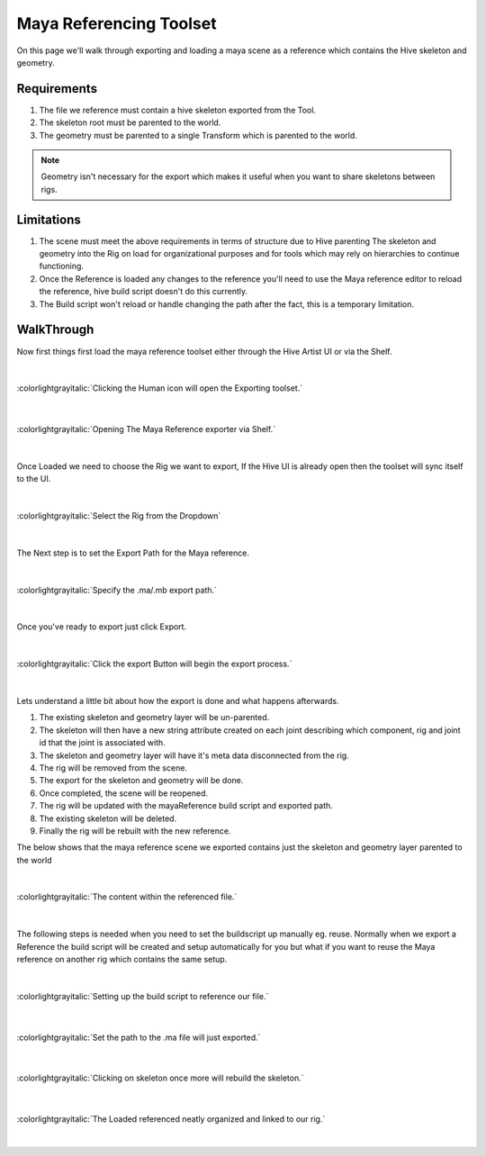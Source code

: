 
Maya Referencing Toolset
########################

On this page we'll walk through exporting and loading a maya scene as a reference
which contains the Hive skeleton and geometry.

Requirements
------------

#. The file we reference must contain a hive skeleton exported from the Tool.
#. The skeleton root must be parented to the world.
#. The geometry must be parented to a single Transform which is parented to the world.

.. Note::

    Geometry isn't necessary for the export which makes it useful when you want to share
    skeletons between rigs.

Limitations
-----------

#. The scene must meet the above requirements in terms of structure due to Hive parenting
   The skeleton and geometry into the Rig on load for organizational purposes and for tools which may
   rely on hierarchies to continue functioning.
#. Once the Reference is loaded any changes to the reference you'll need to use the Maya reference editor
   to reload the reference, hive build script doesn't do this currently.
#. The Build script won't reload or handle changing the path after the fact, this is a temporary limitation.

WalkThrough
-----------

Now first things first load the maya reference toolset either through the Hive Artist UI or
via the Shelf.

|

.. figure:: ../resources/mayareference_hiveui.png
    :align: center
    :alt: alternate text
    :figclass: align-center

    :colorlightgrayitalic:`Clicking the Human icon will open the Exporting toolset.`

|

.. figure:: ../resources/mayareference_shelfaction.png
    :align: center
    :alt: alternate text
    :figclass: align-center

    :colorlightgrayitalic:`Opening The Maya Reference exporter via Shelf.`

|

Once Loaded we need to choose the Rig we want to export, If the Hive UI is already open then
the toolset will sync itself to the UI.

|

.. figure:: ../resources/mayareference_activerig.png
    :align: center
    :alt: alternate text
    :figclass: align-center

    :colorlightgrayitalic:`Select the Rig from the Dropdown`

|

The Next step is to set the Export Path for the Maya reference.

|

.. figure:: ../resources/mayareference_setpath.png
    :align: center
    :alt: alternate text
    :figclass: align-center

    :colorlightgrayitalic:`Specify the .ma/.mb export path.`

|

Once you've ready to export just click Export.

|

.. figure:: ../resources/mayareference_exportbtn.png
    :align: center
    :alt: alternate text
    :figclass: align-center

    :colorlightgrayitalic:`Click the export Button will begin the export process.`

|

Lets understand a little bit about how the export is done and what happens afterwards.

#. The existing skeleton and geometry layer will be un-parented.
#. The skeleton will then have a new string attribute created on each joint describing which component, rig and
   joint id that the joint is associated with.
#. The skeleton and geometry layer will have it's meta data disconnected from the rig.
#. The rig will be removed from the scene.
#. The export for the skeleton and geometry will be done.
#. Once completed, the scene will be reopened.
#. The rig will be updated with the mayaReference build script and exported path.
#. The existing skeleton will be deleted.
#. Finally the rig will be rebuilt with the new reference.


The below shows that the maya reference scene we exported contains just the skeleton and geometry layer
parented to the world

|

.. figure:: ../resources/mayreference_referencedScene.png
    :align: center
    :alt: alternate text
    :figclass: align-center

    :colorlightgrayitalic:`The content within the referenced file.`

|

The following steps is needed when you need to set the buildscript up manually eg. reuse.
Normally when we export a Reference the build script will be created and setup automatically
for you but what if you want to reuse the Maya reference on another rig which contains the
same setup.


|


.. figure:: ../resources/mayreference_config_setpath.png
    :align: center
    :alt: alternate text
    :figclass: align-center

    :colorlightgrayitalic:`Setting up the build script to reference our file.`

|

.. figure:: ../resources/mayareference_configsetpath.png
    :align: center
    :alt: alternate text
    :figclass: align-center

    :colorlightgrayitalic:`Set the path to the .ma file will just exported.`

|

.. figure:: ../resources/mayareference_buildskeleton.png
    :align: center
    :alt: alternate text
    :figclass: align-center

    :colorlightgrayitalic:`Clicking on skeleton once more will rebuild the skeleton.`

|


.. figure:: ../resources/mayareference_loadedref.png
    :align: center
    :alt: alternate text
    :figclass: align-center

    :colorlightgrayitalic:`The Loaded referenced neatly organized and linked to our rig.`

|

